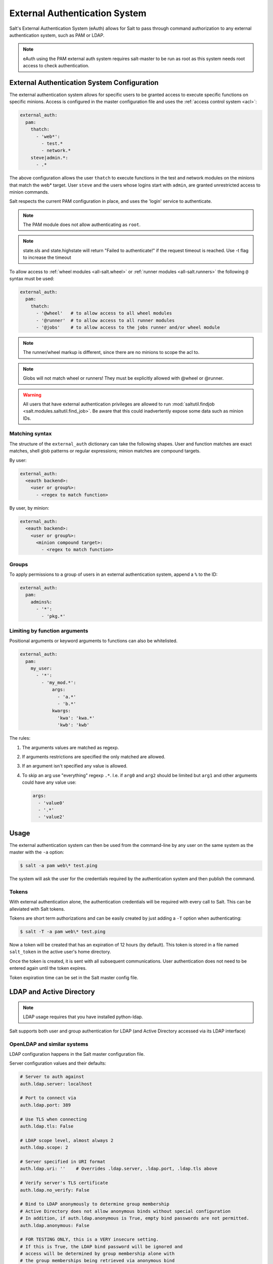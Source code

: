 .. _acl-eauth:

==============================
External Authentication System
==============================

Salt's External Authentication System (eAuth) allows for Salt to pass through
command authorization to any external authentication system, such as PAM or LDAP.

.. note::

    eAuth using the PAM external auth system requires salt-master to be run as
    root as this system needs root access to check authentication.

External Authentication System Configuration
============================================
The external authentication system allows for specific users to be granted
access to execute specific functions on specific minions. Access is configured
in the master configuration file and uses the :ref:`access control system
<acl>`:

.. code-block:: yaml

    external_auth:
      pam:
        thatch:
          - 'web*':
            - test.*
            - network.*
        steve|admin.*:
          - .*

The above configuration allows the user ``thatch`` to execute functions in the
test and network modules on the minions that match the web* target.  User
``steve`` and the users whose logins start with ``admin``, are granted
unrestricted access to minion commands.

Salt respects the current PAM configuration in place, and uses the 'login'
service to authenticate.

.. note:: The PAM module does not allow authenticating as ``root``.

.. note:: state.sls and state.highstate will return "Failed to authenticate!"
   if the request timeout is reached.  Use -t flag to increase the timeout

To allow access to :ref:`wheel modules <all-salt.wheel>` or :ref:`runner
modules <all-salt.runners>` the following ``@`` syntax must be used:

.. code-block:: yaml

    external_auth:
      pam:
        thatch:
          - '@wheel'   # to allow access to all wheel modules
          - '@runner'  # to allow access to all runner modules
          - '@jobs'    # to allow access to the jobs runner and/or wheel module

.. note::
    The runner/wheel markup is different, since there are no minions to scope the
    acl to.

.. note::
    Globs will not match wheel or runners! They must be explicitly
    allowed with @wheel or @runner.

.. warning::
    All users that have external authentication privileges are allowed to run
    :mod:`saltutil.findjob <salt.modules.saltutil.find_job>`. Be aware
    that this could inadvertently expose some data such as minion IDs.

Matching syntax
---------------

The structure of the ``external_auth`` dictionary can take the following
shapes. User and function matches are exact matches, shell glob patterns or
regular expressions; minion matches are compound targets.

By user:

.. code-block:: yaml

    external_auth:
      <eauth backend>:
        <user or group%>:
          - <regex to match function>

By user, by minion:

.. code-block:: yaml

    external_auth:
      <eauth backend>:
        <user or group%>:
          <minion compound target>:
            - <regex to match function>

Groups
------

To apply permissions to a group of users in an external authentication system,
append a ``%`` to the ID:

.. code-block:: yaml

    external_auth:
      pam:
        admins%:
          - '*':
            - 'pkg.*'

Limiting by function arguments
------------------------------

Positional arguments or keyword arguments to functions can also be whitelisted.

.. versionadded:: 2016.3.0

.. code-block:: yaml

    external_auth:
      pam:
        my_user:
          - '*':
            - 'my_mod.*':
                args:
                  - 'a.*'
                  - 'b.*'
                kwargs:
                  'kwa': 'kwa.*'
                  'kwb': 'kwb'

The rules:

1. The arguments values are matched as regexp.
2. If arguments restrictions are specified the only matched are allowed.
3. If an argument isn't specified any value is allowed.
4. To skip an arg use "everything" regexp ``.*``. I.e. if ``arg0`` and ``arg2``
   should be limited but ``arg1`` and other arguments could have any value use:

   .. code-block:: yaml

       args:
         - 'value0'
         - '.*'
         - 'value2'

Usage
=====

The external authentication system can then be used from the command-line by
any user on the same system as the master with the ``-a`` option:

.. code-block:: bash

    $ salt -a pam web\* test.ping

The system will ask the user for the credentials required by the
authentication system and then publish the command.

.. _salt-token-generation:

Tokens
------

With external authentication alone, the authentication credentials will be
required with every call to Salt. This can be alleviated with Salt tokens.

Tokens are short term authorizations and can be easily created by just
adding a ``-T`` option when authenticating:

.. code-block:: bash

    $ salt -T -a pam web\* test.ping

Now a token will be created that has an expiration of 12 hours (by default).
This token is stored in a file named ``salt_token`` in the active user's home
directory.

Once the token is created, it is sent with all subsequent communications.
User authentication does not need to be entered again until the token expires.

Token expiration time can be set in the Salt master config file.


LDAP and Active Directory
=========================
.. note::

    LDAP usage requires that you have installed python-ldap.

Salt supports both user and group authentication for LDAP (and Active Directory
accessed via its LDAP interface)

OpenLDAP and similar systems
----------------------------
LDAP configuration happens in the Salt master configuration file.

Server configuration values and their defaults:

.. code-block:: yaml

    # Server to auth against
    auth.ldap.server: localhost

    # Port to connect via
    auth.ldap.port: 389

    # Use TLS when connecting
    auth.ldap.tls: False

    # LDAP scope level, almost always 2
    auth.ldap.scope: 2

    # Server specified in URI format
    auth.ldap.uri: ''    # Overrides .ldap.server, .ldap.port, .ldap.tls above

    # Verify server's TLS certificate
    auth.ldap.no_verify: False

    # Bind to LDAP anonymously to determine group membership
    # Active Directory does not allow anonymous binds without special configuration
    # In addition, if auth.ldap.anonymous is True, empty bind passwords are not permitted.
    auth.ldap.anonymous: False

    # FOR TESTING ONLY, this is a VERY insecure setting.
    # If this is True, the LDAP bind password will be ignored and
    # access will be determined by group membership alone with
    # the group memberships being retrieved via anonymous bind
    auth.ldap.auth_by_group_membership_only: False

    # Require authenticating user to be part of this Organizational Unit
    # This can be blank if your LDAP schema does not use this kind of OU
    auth.ldap.groupou: 'Groups'

    # Object Class for groups.  An LDAP search will be done to find all groups of this
    # class to which the authenticating user belongs.
    auth.ldap.groupclass: 'posixGroup'

    # Unique ID attribute name for the user
    auth.ldap.accountattributename: 'memberUid'

    # These are only for Active Directory
    auth.ldap.activedirectory: False
    auth.ldap.persontype: 'person'

    auth.ldap.minion_stripdomains: []
    
    # Redhat Identity Policy Audit
    auth.ldap.freeipa: False


Authenticating to the LDAP Server
+++++++++++++++++++++++++++++++++

There are two phases to LDAP authentication.  First, Salt authenticates to search for a users' Distinguished Name
and group membership.  The user it authenticates as in this phase is often a special LDAP system user with
read-only access to the LDAP directory.  After Salt searches the directory to determine the actual user's DN
and groups, it re-authenticates as the user running the Salt commands.

If you are already aware of the structure of your DNs and permissions in your LDAP store are set such that
users can look up their own group memberships, then the first and second users can be the same.  To tell Salt this is
the case, omit the ``auth.ldap.bindpw`` parameter.  Note this is not the same thing as using an anonymous bind.
Most LDAP servers will not permit anonymous bind, and as mentioned above, if `auth.ldap.anonymous` is False you
cannot use an empty password.

You can template the ``binddn`` like this:

.. code-block:: yaml

    auth.ldap.basedn: dc=saltstack,dc=com
    auth.ldap.binddn: uid={{ username }},cn=users,cn=accounts,dc=saltstack,dc=com

Salt will use the password entered on the salt command line in place of the bindpw.

To use two separate users, specify the LDAP lookup user in the binddn directive, and include a bindpw like so

.. code-block:: yaml

    auth.ldap.binddn: uid=ldaplookup,cn=sysaccounts,cn=etc,dc=saltstack,dc=com
    auth.ldap.bindpw: mypassword

As mentioned before, Salt uses a filter to find the DN associated with a user. Salt
substitutes the ``{{ username }}`` value for the username when querying LDAP

.. code-block:: yaml

    auth.ldap.filter: uid={{ username }}


Determining Group Memberships (OpenLDAP / non-Active Directory)
+++++++++++++++++++++++++++++++++++++++++++++++++++++++++++++++

For OpenLDAP, to determine group membership, one can specify an OU that contains
group data. This is prepended to the basedn to create a search path.  Then
the results are filtered against ``auth.ldap.groupclass``, default
``posixGroup``, and the account's 'name' attribute, ``memberUid`` by default.

.. code-block:: yaml

    auth.ldap.groupou: Groups

Note that as of 2017.7, auth.ldap.groupclass can refer to either a groupclass or an objectClass.
For some LDAP servers (notably OpenLDAP without the ``memberOf`` overlay enabled) to determine group
membership we need to know both the ``objectClass`` and the ``memberUid`` attributes.  Usually for these
servers you will want a ``auth.ldap.groupclass`` of ``posixGroup`` and an ``auth.ldap.groupattribute`` of
``memberUid``.

LDAP servers with the ``memberOf`` overlay will have entries similar to ``auth.ldap.groupclass: person`` and
``auth.ldap.groupattribute: memberOf``.

When using the ``ldap('DC=domain,DC=com')`` eauth operator, sometimes the records returned
from LDAP or Active Directory have fully-qualified domain names attached, while minion IDs
instead are simple hostnames.  The parameter below allows the administrator to strip
off a certain set of domain names so the hostnames looked up in the directory service
can match the minion IDs.
               
.. code-block:: yaml

   auth.ldap.minion_stripdomains: ['.external.bigcorp.com', '.internal.bigcorp.com']


Determining Group Memberships (Active Directory)
++++++++++++++++++++++++++++++++++++++++++++++++

Active Directory handles group membership differently, and does not utilize the
``groupou`` configuration variable.  AD needs the following options in
the master config:

.. code-block:: yaml

    auth.ldap.activedirectory: True
    auth.ldap.filter: sAMAccountName={{username}}
    auth.ldap.accountattributename: sAMAccountName
    auth.ldap.groupclass: group
    auth.ldap.persontype: person

To determine group membership in AD, the username and password that is entered
when LDAP is requested as the eAuth mechanism on the command line is used to
bind to AD's LDAP interface. If this fails, then it doesn't matter what groups
the user belongs to, he or she is denied access. Next, the ``distinguishedName``
of the user is looked up with the following LDAP search:

.. code-block:: text

    (&(<value of auth.ldap.accountattributename>={{username}})
      (objectClass=<value of auth.ldap.persontype>)
    )

This should return a distinguishedName that we can use to filter for group
membership.  Then the following LDAP query is executed:

.. code-block:: text

    (&(member=<distinguishedName from search above>)
      (objectClass=<value of auth.ldap.groupclass>)
    )


.. code-block:: yaml

    external_auth:
      ldap:
        test_ldap_user:
            - '*':
                - test.ping

To configure a LDAP group, append a ``%`` to the ID:

.. code-block:: yaml

    external_auth:
      ldap:
        test_ldap_group%:
          - '*':
            - test.echo

In addition, if there are a set of computers in the directory service that should
be part of the eAuth definition, they can be specified like this:

.. code-block:: yaml

    external_auth:
      ldap:
        test_ldap_group%:
          - ldap('DC=corp,DC=example,DC=com'):
            - test.echo

The string inside ``ldap()`` above is any valid LDAP/AD tree limiter.  ``OU=`` in
particular is permitted as long as it would return a list of computer objects.
